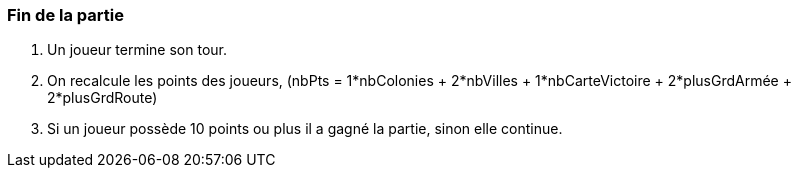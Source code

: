=== Fin de la partie
. Un joueur termine son tour.

. On recalcule les points des joueurs, (nbPts = 1*nbColonies + 2*nbVilles + 1*nbCarteVictoire + 2*plusGrdArmée + 2*plusGrdRoute)

. Si un joueur possède 10 points ou plus il a gagné la partie, sinon elle continue.